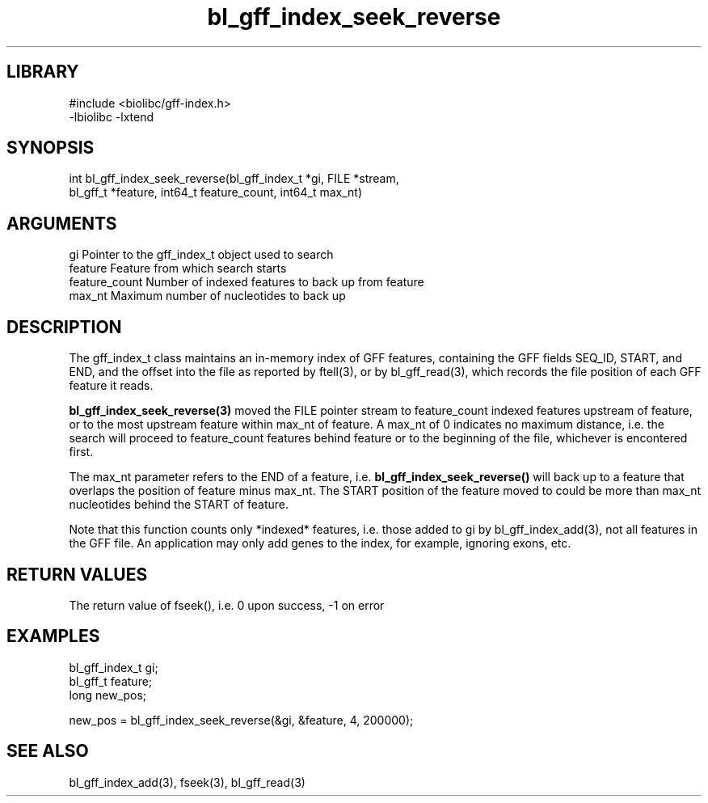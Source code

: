 \" Generated by c2man from bl_gff_index_seek_reverse.c
.TH bl_gff_index_seek_reverse 3

.SH LIBRARY
\" Indicate #includes, library name, -L and -l flags
.nf
.na
#include <biolibc/gff-index.h>
-lbiolibc -lxtend
.ad
.fi

\" Convention:
\" Underline anything that is typed verbatim - commands, etc.
.SH SYNOPSIS
.PP
.nf
.na
int     bl_gff_index_seek_reverse(bl_gff_index_t *gi, FILE *stream,
bl_gff_t *feature, int64_t feature_count, int64_t max_nt)
.ad
.fi

.SH ARGUMENTS
.nf
.na
gi              Pointer to the gff_index_t object used to search
feature         Feature from which search starts
feature_count   Number of indexed features to back up from feature
max_nt          Maximum number of nucleotides to back up
.ad
.fi

.SH DESCRIPTION

The gff_index_t class maintains an in-memory index of GFF
features, containing the GFF fields SEQ_ID, START, and END,
and the offset into the file as reported by ftell(3), or by
bl_gff_read(3), which records the file position of each GFF
feature it reads.

.B bl_gff_index_seek_reverse(3)
moved the FILE pointer stream to feature_count indexed features
upstream of feature, or to the most upstream feature within
max_nt of feature.  A max_nt of 0 indicates no maximum distance,
i.e. the search will proceed to feature_count features behind
feature or to the beginning of the file, whichever is encontered
first.

The max_nt parameter refers to the END of a feature, i.e.
.B bl_gff_index_seek_reverse()
will back up to a feature that overlaps the position of feature
minus max_nt.  The START position of the feature moved to could
be more than max_nt nucleotides behind the START of feature.

Note that this function counts only *indexed* features, i.e. those
added to gi by bl_gff_index_add(3), not all features in the GFF
file.  An application may only add genes to the index, for example,
ignoring exons, etc.

.SH RETURN VALUES

The return value of fseek(), i.e. 0 upon success, -1 on error

.SH EXAMPLES
.nf
.na

bl_gff_index_t  gi;
bl_gff_t        feature;
long            new_pos;

new_pos = bl_gff_index_seek_reverse(&gi, &feature, 4, 200000);
.ad
.fi

.SH SEE ALSO

bl_gff_index_add(3), fseek(3), bl_gff_read(3)

